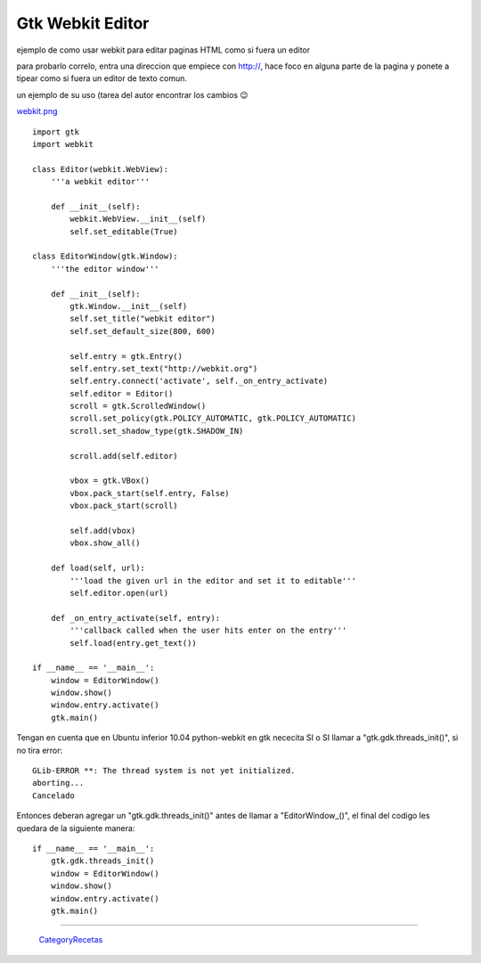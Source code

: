 
Gtk Webkit Editor
=================

ejemplo de como usar webkit para editar paginas HTML como si fuera un editor

para probarlo correlo, entra una direccion que empiece con http://, hace foco en alguna parte de la pagina y ponete a tipear como si fuera un editor de texto comun.

un ejemplo de su uso (tarea del autor encontrar los cambios 😉

`webkit.png </images/Recetario/Gui/Gtk/WebkitEditor/webkit.png>`_

::

    import gtk
    import webkit

    class Editor(webkit.WebView):
        '''a webkit editor'''

        def __init__(self):
            webkit.WebView.__init__(self)
            self.set_editable(True)

    class EditorWindow(gtk.Window):
        '''the editor window'''

        def __init__(self):
            gtk.Window.__init__(self)
            self.set_title("webkit editor")
            self.set_default_size(800, 600)

            self.entry = gtk.Entry()
            self.entry.set_text("http://webkit.org")
            self.entry.connect('activate', self._on_entry_activate)
            self.editor = Editor()
            scroll = gtk.ScrolledWindow()
            scroll.set_policy(gtk.POLICY_AUTOMATIC, gtk.POLICY_AUTOMATIC)
            scroll.set_shadow_type(gtk.SHADOW_IN)

            scroll.add(self.editor)

            vbox = gtk.VBox()
            vbox.pack_start(self.entry, False)
            vbox.pack_start(scroll)

            self.add(vbox)
            vbox.show_all()

        def load(self, url):
            '''load the given url in the editor and set it to editable'''
            self.editor.open(url)

        def _on_entry_activate(self, entry):
            '''callback called when the user hits enter on the entry'''
            self.load(entry.get_text())

    if __name__ == '__main__':
        window = EditorWindow()
        window.show()
        window.entry.activate()
        gtk.main()


Tengan en cuenta que en Ubuntu inferior 10.04 python-webkit en gtk nececita SI o SI llamar a "gtk.gdk.threads_init()", si no tira error:

::

   GLib-ERROR **: The thread system is not yet initialized.
   aborting...
   Cancelado

Entonces deberan agregar un "gtk.gdk.threads_init()" antes de llamar a "EditorWindow_()", el final del codigo les quedara de la siguiente manera:

::

    if __name__ == '__main__':
        gtk.gdk.threads_init()
        window = EditorWindow()
        window.show()
        window.entry.activate()
        gtk.main()


-------------------------



  CategoryRecetas_

.. _categoryrecetas: /categoryrecetas
